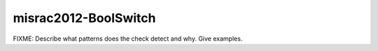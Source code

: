 .. title:: clang-tidy - misrac2012-BoolSwitch

misrac2012-BoolSwitch
=====================

FIXME: Describe what patterns does the check detect and why. Give examples.

